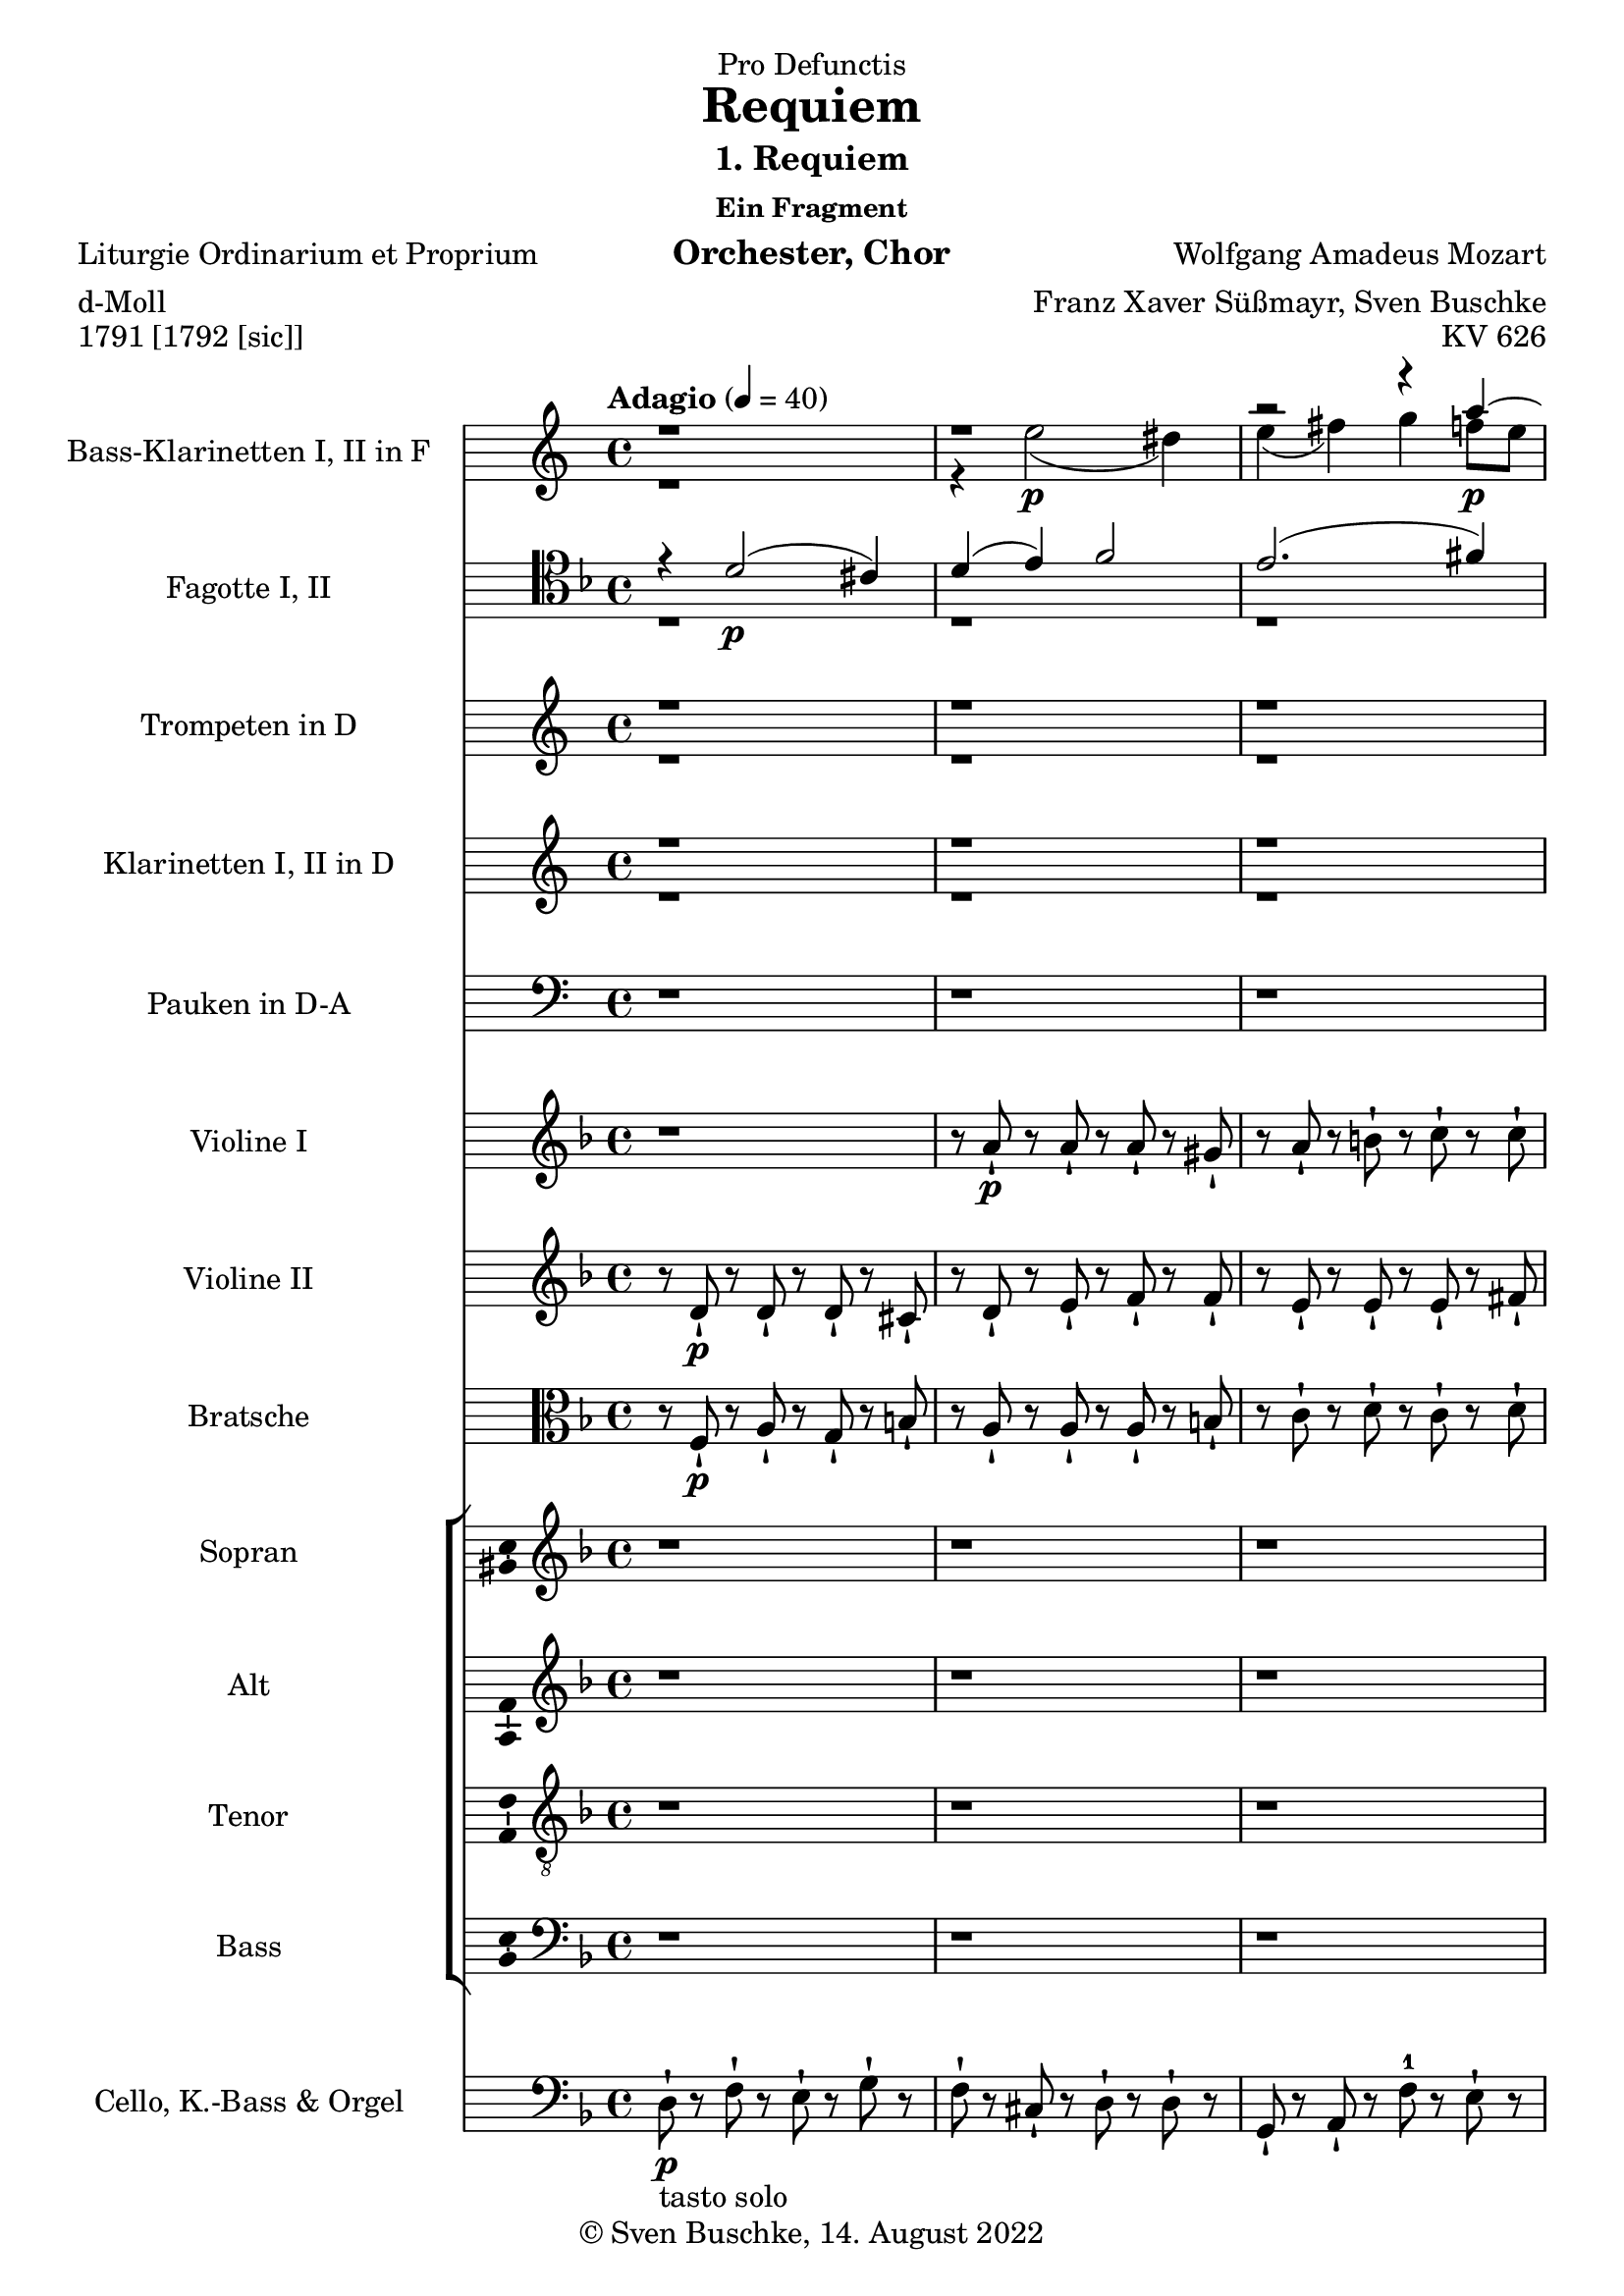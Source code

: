 \version "2.22.2"
\language "english"

\header {
  dedication = "Pro Defunctis"
  title = "Requiem"
  subtitle = "1. Requiem"
  subsubtitle = "Ein Fragment"
  instrument = "Orchester, Chor"
  composer = "Wolfgang Amadeus Mozart"
  arranger = "Franz Xaver Süßmayr, Sven Buschke"
  poet = "Liturgie Ordinarium et Proprium"
  meter = "d-Moll"
  piece = "1791 [1792 [sic]]"
  opus = "KV 626"
  copyright = "© Sven Buschke, 14. August 2022"
  tagline = "Mozart in aeternum"
}

\paper {
  #(set-paper-size "a4")
}

\layout {
  indent = 5\cm
  \context {
    \Voice
    \consists "Melody_engraver"
    \override Stem #'neutral-direction = #'()
  }
}

global = {
  \key d \minor
  \time 4/4
  \tempo "Adagio" 4=40
}

globalwokey = {
  \time 4/4
  \tempo "Adagio" 4=40
}

scoreABassClarinetA = \relative c'' {
  \globalwokey \key a \minor
  \transposition f,
  % Music follows here.
  r1 r
  r2 r4 a'\p~
  a gs a b
  c2 b4 g~
  g( f8 e ds e4 ds8)
  e4 r r2
  r1

}

scoreABassClarinetB = \relative c'' {
  \globalwokey \key a \minor
  \transposition f
  % Music follows here.
  r1
  r4 e2\p( ds4)
  e( fs) g f8 e
  f4 e8 d e4 fs
  g8 fs16 e d2 e8( d)
  c2 b4 a
  g r r2
  r1
}


scoreABassoonA = \relative c {
  \global
  % Music follows here.
  \clef tenor
  r4 d'2\p( cs4)
  d( e) f2
  e2.( fs4)
  g f8 e f4 b,8( e~
  e d16 c d4) e2~
  e4 d~ d8 c b4
  a r r2

}

scoreABassoonB = \relative c {
  \global
  % Music follows here.
  \clef tenor
  r1 r r
  r4 a'2\p( gs4)
  a( b) c2
  a4 d, e2 a4 r r2
}

scoreAClarinetA = \relative c'' {
  \globalwokey \key a \minor
  \transposition bf
  % Music follows here.
  r1 r r r r r
  r2 r4 g8\f g
  g4 r
}

scoreAClarinetB = \relative c'' {
  \globalwokey \key a \minor
  \transposition bf
  % Music follows here.
  r1 r r r r r
  r2 r4 g,8\f g
  c4
}

scoreATrumpetDA = \relative c'' {
  \globalwokey \key a \minor
    \transposition d
  % Music follows here.
  r1 r r r r r
  r4 bf\f a g
  f
}

scoreATrumpetDB = \relative c'' {
  \globalwokey \key a \minor
    \transposition d
  % Music follows here.
  r1 r r r r r
  << \voiceOne {r4 cs,\f d cs  d} \\ \voiceTwo {r4 g,\f f e d} >>
}

scoreATimpani = \relative c {
  \globalwokey \key a \minor
  % Music follows here.
  r1 r r r r r
}

scoreAViolinI = \relative c'' {
  \global
  % Music follows here.
  r1
  r8 a-!\p r a-! r a-! r gs-!
  r a-! r b-! r c-! r c-!
  r bf-! r e,-! r a-! r gs-!
  r c-! r b-! r c-! r e-!
  r d-! r d-! r c-! r b-!
  r a-! r bf'\f-! r a-! r cs-!

}

scoreAViolinII = \relative c'' {
  \global
  % Music follows here.
  r8 d,-!\p r d-! r d-! r cs-!
  r d-! r e-! r f-! r f-!
  r e-! r e-! r e-! r fs-!
  r g-! r cs,-! r d-! r e-!
  r a-! r g-! r g-! r c-!
  r c-! r a-! r a-! r gs-!
  r a-! r <cs e>\f-!
}

scoreAViola = \relative c' {
  \global
  % Music follows here.
  r8 f,\p-! r a-! r g-! r b-!
  r a-! r a-! r a-! r b-!
  r c-! r d-! r c-! r d-!
  r d-! r a-! r a-! r b-!
  r f'-! r f-! r e-! r a-!
  r f-! r f-! r e-! r d-!
  r c-! r g'\f-! r f-! r e-!
}

scoreASoprano = \relative c'' {
  \global
  % Music follows here.
  r1 r r r r r r
  r
  r2 r4 a~
  a8 a gs a4( b)
  c
}

scoreAAlto = \relative c' {
  \global
  % Music follows here.
  r1 r r r r r r
  r
  r4 d4. d8 cs cs
  d( c) b( e) a,4 f'
}

scoreATenor = \relative c' {
  \global
  % Music follows here.
  r1 r r r r r r
  r2 r4 a~
  a8 a g8 g  a4( g
  f) d'
}

scoreABass = \relative c {
  \global
  % Music follows here.
  r1 r r r r r r
  r4 d4. d8 cs cs
  bf4( e) d
}

scoreASopranoVerse = \lyricmode {
  % Lyrics follow here.
  Re -- qui -- em ae -- ter -- nam,
}

scoreAAltoVerse = \lyricmode {
  % Lyrics follow here.
  Re -- qui -- em ae -- ter -- nam,
}

scoreATenorVerse = \lyricmode {
  % Lyrics follow here.
  Re -- qui -- em ae -- ter -- nam,
}

scoreABassVerse = \lyricmode {
  % Lyrics follow here.
  Re -- qui -- em ae -- ter -- nam,
}

scoreACello = \relative c {
  \global
  % Music follows here.
  d8\p-!-\markup {tasto solo} r f-! r e-! r g-! r
  f-! r cs-! r d-! r d-! r
  g,-! r a-! r f'-1 r e-! r
  g,-! r a-! r f'-! r e-! r
  d-! r g-! r c,-! r a-! r
  d-! r d-! r e-! r e-! r
  a-! r g-! r f-! r e-! r
  d-! r d-! r d-! r cs-! r

}

scoreABassClarinetPart = \new Staff \with {
  instrumentName = "Bass-Klarinetten I, II in F"
  shortInstrumentName = "BKl."
  midiInstrument = "clarinet"
} << \voiceOne \scoreABassClarinetA \\ \voiceTwo \scoreABassClarinetB >>

scoreABassoonPart = \new Staff \with {
  instrumentName = "Fagotte I, II"
  shortInstrumentName = "Fg."
  midiInstrument = "bassoon"
} { \clef bass << \voiceOne \scoreABassoonA \\ \voiceTwo \scoreABassoonB >>}

scoreATrumpetCPart = \new Staff \with {
  instrumentName = "Trompeten in D"
  shortInstrumentName = "Tr.D"
  midiInstrument = "trumpet"
} << \scoreATrumpetDA \\ \scoreATrumpetDB >>

scoreAClarinetPart = \new Staff \with {
  instrumentName = "Klarinetten I, II in D"
  shortInstrumentName = "Kl."
  midiInstrument = "clarinet"
} << \scoreAClarinetA \\ \scoreAClarinetB >>

scoreATimpaniPart = \new Staff \with {
  instrumentName = "Pauken in D-A"
  shortInstrumentName = "Pk."
  midiInstrument = "timpani"
} { \clef bass \scoreATimpani }

scoreAViolinIPart = \new Staff \with {
  instrumentName = "Violine I"
  shortInstrumentName = "Vl. I"
  midiInstrument = "violin"
} \scoreAViolinI

scoreAViolinIIPart = \new Staff \with {
  instrumentName = "Violine II"
  shortInstrumentName = "Vl. II"
  midiInstrument = "violin"
} \scoreAViolinII

scoreAViolaPart = \new Staff \with {
  instrumentName = "Bratsche"
  shortInstrumentName = "Bra."
  midiInstrument = "viola"
} { \clef alto \scoreAViola }

scoreAChoirPart = \new ChoirStaff <<
  \new Staff \with {
    midiInstrument = "choir aahs"
    instrumentName = "Sopran"
    shortInstrumentName = "S."
    \consists "Ambitus_engraver"
  } { \scoreASoprano }
  \addlyrics { \scoreASopranoVerse }
  \new Staff \with {
    midiInstrument = "choir aahs"
    instrumentName = "Alt"
    shortInstrumentName = "A."
    \consists "Ambitus_engraver"
  } { \scoreAAlto }
  \addlyrics { \scoreAAltoVerse }
  \new Staff \with {
    midiInstrument = "choir aahs"
    instrumentName = "Tenor"
    shortInstrumentName = "T."
    \consists "Ambitus_engraver"
  } { \clef "treble_8" \scoreATenor }
  \addlyrics { \scoreATenorVerse }
  \new Staff \with {
    midiInstrument = "choir aahs"
    instrumentName = "Bass"
    shortInstrumentName = "B."
    \consists "Ambitus_engraver"
  } { \clef bass \scoreABass }
  \addlyrics { \scoreABassVerse }
>>

scoreACelloPart = \new Staff \with {
  instrumentName = "Cello, K.-Bass & Orgel"
  shortInstrumentName = "Cl."
  midiInstrument = "cello"
} { \clef bass \scoreACello }

\score {
  <<
    \scoreABassClarinetPart
    \scoreABassoonPart
    \scoreATrumpetCPart
    \scoreAClarinetPart
    \scoreATimpaniPart
    \scoreAViolinIPart
    \scoreAViolinIIPart
    \scoreAViolaPart
    \scoreAChoirPart
    \scoreACelloPart
  >>
  \layout { }
  \midi { }
}
